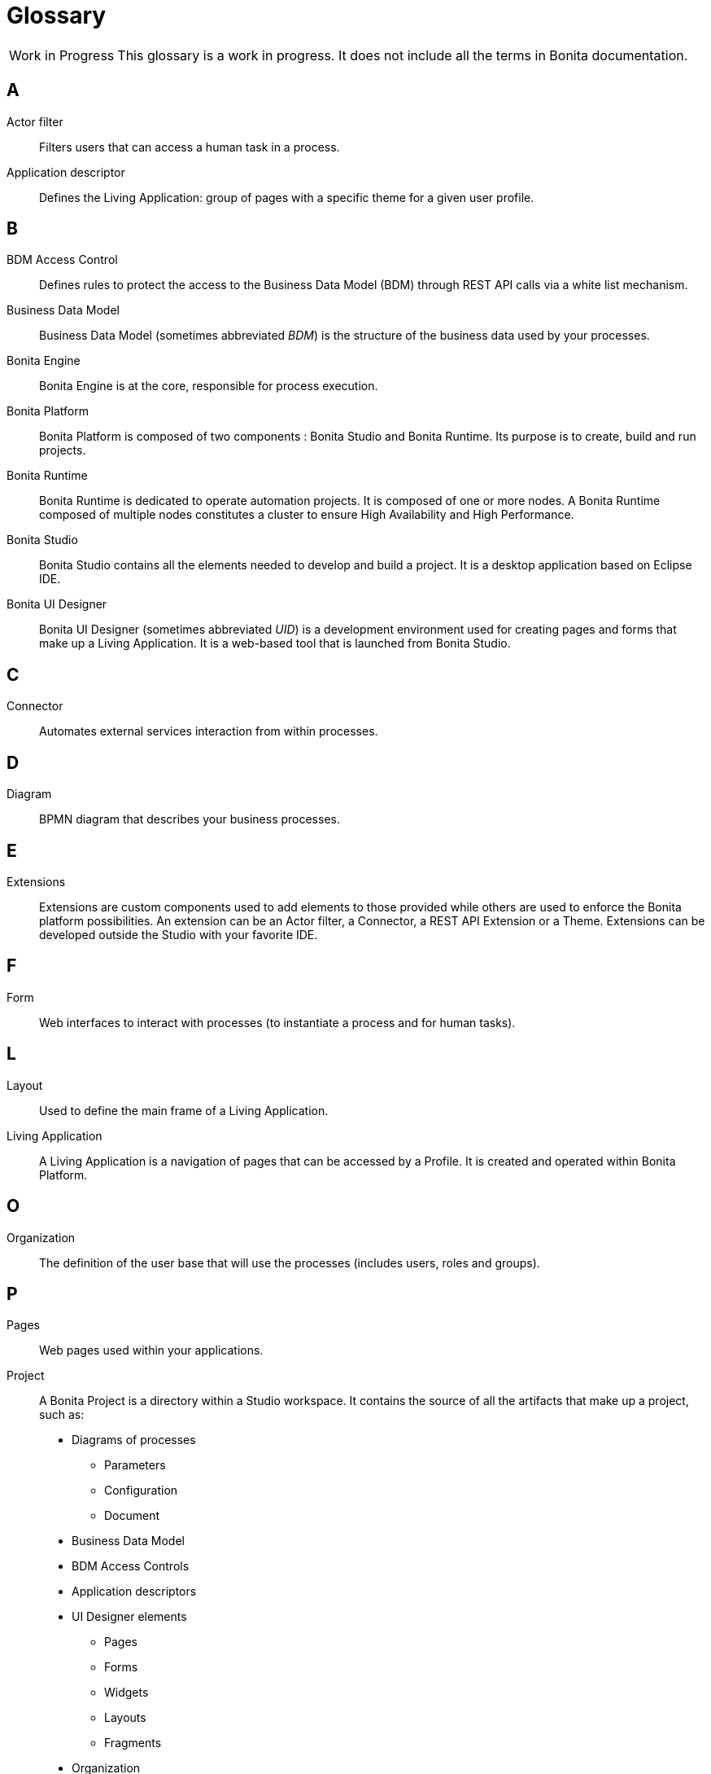 [glossary]
= Glossary

:description: List of important keywords used in the documentation to better understand the main Bonita concepts.

[caption="Work in Progress"]
CAUTION: This glossary is a work in progress. It does not include all the terms in Bonita documentation.

== A

Actor filter::
    Filters users that can access a human task in a process.

Application descriptor::
    Defines the Living Application: group of pages with a specific theme for a given user profile.

== B

BDM Access Control::
    Defines rules to protect the access to the Business Data Model (BDM) through REST API calls via a white list mechanism.

Business Data Model::
    Business Data Model (sometimes abbreviated _BDM_) is the structure of the business data used by your processes.

Bonita Engine::
    Bonita Engine is at the core, responsible for process execution.

Bonita Platform::
    Bonita Platform is composed of two components : Bonita Studio and Bonita Runtime. Its purpose is to create, build and run projects.

Bonita Runtime::
    Bonita Runtime is dedicated to operate automation projects. It is composed of one or more nodes. A Bonita Runtime composed of multiple nodes constitutes a cluster to ensure High Availability and High Performance.

Bonita Studio::
    Bonita Studio contains all the elements needed to develop and build a project. It is a desktop application based on Eclipse IDE.

Bonita UI Designer::
    Bonita UI Designer (sometimes abbreviated _UID_) is a development environment used for creating pages and forms that make up a Living Application. It is a web-based tool that is launched from Bonita Studio.

== C

Connector::
    Automates external services interaction from within processes.

== D

Diagram::
    BPMN diagram that describes your business processes.

== E

Extensions::
    Extensions are custom components used to add elements to those provided while others are used to enforce the Bonita platform possibilities. An extension can be an Actor filter, a Connector, a REST API Extension or a Theme. Extensions can be developed outside the Studio with your favorite IDE.

== F

Form::
    Web interfaces to interact with processes (to instantiate a process and for human tasks).

== L

Layout::
    Used to define the main frame of a Living Application.

Living Application::
    A Living Application is a navigation of pages that can be accessed by a Profile. It is created and operated within Bonita Platform.

== O

Organization::
    The definition of the user base that will use the processes (includes users, roles and groups).

== P

Pages::
    Web pages used within your applications.

Project::
    A Bonita Project is a directory within a Studio workspace. It contains the source of all the artifacts that make up a project, such as:
    * Diagrams of processes
    ** Parameters
    ** Configuration
    ** Document
    * Business Data Model
    * BDM Access Controls
    * Application descriptors
    * UI Designer elements
    ** Pages
    ** Forms
    ** Widgets
    ** Layouts
    ** Fragments
    * Organization
    * Profiles
    * Themes
    * Extensions

== R

REST API Extension::
    To interact with third party system outside processes, to make advanced BDM queries or API calls (read only).

== S

Storage & persistence::
    Bonita Runtime requires a storage to operate. The storage is composed of two databases: one for core services and one dedicated to Business Data.

== T

Theme::
    Defines the look and feel of your application.

== W

Workspace::
    A workspace is a directory where Bonita Studio stores files such as Studio configuration settings (shared by all projects in the workspace) and projects folders.
